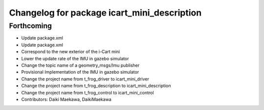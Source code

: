 ^^^^^^^^^^^^^^^^^^^^^^^^^^^^^^^^^^^^^^^^^^^^
Changelog for package icart_mini_description
^^^^^^^^^^^^^^^^^^^^^^^^^^^^^^^^^^^^^^^^^^^^

Forthcoming
-----------
* Update package.xml
* Update package.xml
* Correspond to the new exterior of the i-Cart mini
* Lower the update rate of the IMU in gazebo simulator
* Change the topic name of a geometry_msgs/Imu publisher
* Provisional Implementation of the IMU in gazebo simulator
* Change the project name from t_frog_driver to icart_mini_driver
* Change the project name from t_frog_description to icart_mini_description
* Change the project name from t_frog_control to icart_mini_control
* Contributors: Daiki Maekawa, DaikiMaekawa
